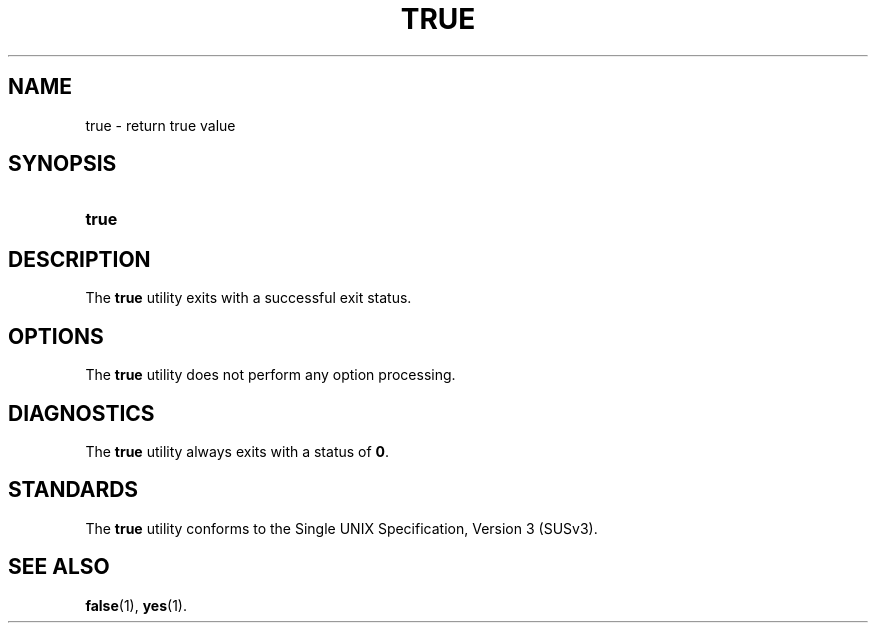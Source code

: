 '\" t
.\"     Title: true
.\"    Author: Mo McRoberts
.\" Generator: DocBook XSL Stylesheets v1.77.1 <http://docbook.sf.net/>
.\"      Date: 09/03/2012
.\"    Manual: User Commands
.\"    Source: System Manager's Manual
.\"  Language: English
.\"
.TH "TRUE" "1" "09/03/2012" "System Manager's Manual" "User Commands"
.\" -----------------------------------------------------------------
.\" * Define some portability stuff
.\" -----------------------------------------------------------------
.\" ~~~~~~~~~~~~~~~~~~~~~~~~~~~~~~~~~~~~~~~~~~~~~~~~~~~~~~~~~~~~~~~~~
.\" http://bugs.debian.org/507673
.\" http://lists.gnu.org/archive/html/groff/2009-02/msg00013.html
.\" ~~~~~~~~~~~~~~~~~~~~~~~~~~~~~~~~~~~~~~~~~~~~~~~~~~~~~~~~~~~~~~~~~
.ie \n(.g .ds Aq \(aq
.el       .ds Aq '
.\" -----------------------------------------------------------------
.\" * set default formatting
.\" -----------------------------------------------------------------
.\" disable hyphenation
.nh
.\" disable justification (adjust text to left margin only)
.ad l
.\" -----------------------------------------------------------------
.\" * MAIN CONTENT STARTS HERE *
.\" -----------------------------------------------------------------
.SH "NAME"
true \- return true value
.SH "SYNOPSIS"
.HP \w'\fBtrue\fR\ 'u
\fBtrue\fR
.SH "DESCRIPTION"
.PP
The
\fBtrue\fR
utility exits with a successful exit status\&.
.SH "OPTIONS"
.PP
The
\fBtrue\fR
utility does not perform any option processing\&.
.SH "DIAGNOSTICS"
.PP
The
\fBtrue\fR
utility always exits with a status of
\fB0\fR\&.
.SH "STANDARDS"
.PP
The
\fBtrue\fR
utility conforms to the
Single UNIX Specification, Version 3 (SUSv3)\&.
.SH "SEE ALSO"
.PP

\fBfalse\fR(1),
\fByes\fR(1)\&.
